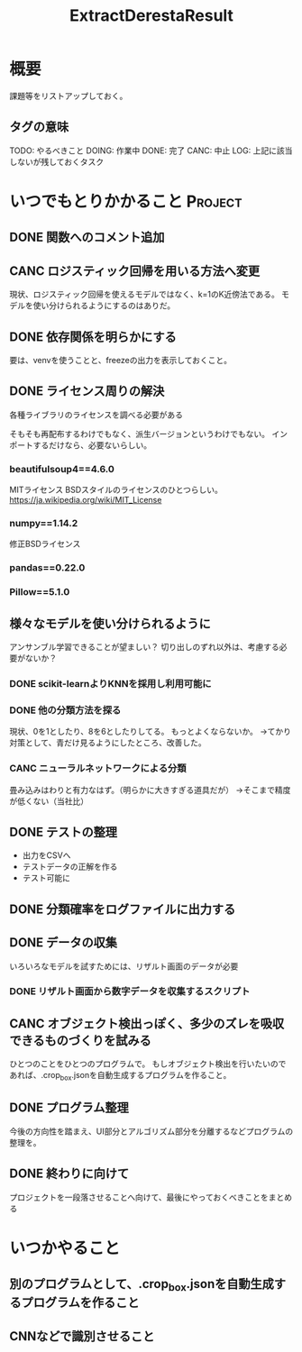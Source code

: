 #+TITLE: ExtractDerestaResult
#+TODO: TODO(t) DOING | DONE(d) CANC(c) LOG(l!)
#+CATEGORY: デレステER
* 概要
課題等をリストアップしておく。
** タグの意味
TODO: やるべきこと
DOING: 作業中
DONE: 完了
CANC: 中止
LOG: 上記に該当しないが残しておくタスク
* いつでもとりかかること                                            :Project:
** DONE 関数へのコメント追加
CLOSED: [2018-04-11 水 05:54]
** CANC ロジスティック回帰を用いる方法へ変更
CLOSED: [2018-04-11 水 05:54]
現状、ロジスティック回帰を使えるモデルではなく、k=1のK近傍法である。
モデルを使い分けられるようにするのはありだ。
** DONE 依存関係を明らかにする
CLOSED: [2018-04-24 火 06:11]
要は、venvを使うことと、freezeの出力を表示しておくこと。
** DONE ライセンス周りの解決
CLOSED: [2018-05-03 木 09:26]
各種ライブラリのライセンスを調べる必要がある

そもそも再配布するわけでもなく、派生バージョンというわけでもない。
インポートするだけなら、必要ないらしい。
*** beautifulsoup4==4.6.0
MITライセンス
BSDスタイルのライセンスのひとつらしい。
https://ja.wikipedia.org/wiki/MIT_License
*** numpy==1.14.2
修正BSDライセンス
*** pandas==0.22.0
*** Pillow==5.1.0
** 様々なモデルを使い分けられるように
アンサンブル学習できることが望ましい？
切り出しのずれ以外は、考慮する必要がないか？
*** DONE scikit-learnよりKNNを採用し利用可能に
CLOSED: [2018-05-06 日 12:00]
*** DONE 他の分類方法を探る
CLOSED: [2018-05-27 日 08:13]
現状、0を1としたり、8を6としたりしてる。
もっとよくならないか。
→てかり対策として、青だけ見るようにしたところ、改善した。
*** CANC ニューラルネットワークによる分類
CLOSED: [2018-06-23 土 16:03]
畳み込みはわりと有力なはず。（明らかに大きすぎる道具だが）
→そこまで精度が低くない（当社比）
** DONE テストの整理
CLOSED: [2018-05-06 日 12:51]
- 出力をCSVへ
- テストデータの正解を作る
- テスト可能に
** DONE 分類確率をログファイルに出力する
CLOSED: [2018-05-06 日 13:51]
** DONE データの収集
CLOSED: [2018-05-27 日 08:12]
いろいろなモデルを試すためには、リザルト画面のデータが必要
*** DONE リザルト画面から数字データを収集するスクリプト
CLOSED: [2018-05-27 日 08:12]
** CANC オブジェクト検出っぽく、多少のズレを吸収できるものづくりを試みる
CLOSED: [2018-06-23 土 16:00]
ひとつのことをひとつのプログラムで。
もしオブジェクト検出を行いたいのであれば、.crop_box.jsonを自動生成するプログラムを作ること。
** DONE プログラム整理
CLOSED: [2018-06-23 土 16:23]
今後の方向性を踏まえ、UI部分とアルゴリズム部分を分離するなどプログラムの整理を。
** DONE 終わりに向けて
CLOSED: [2018-06-23 土 16:23]
プロジェクトを一段落させることへ向けて、最後にやっておくべきことをまとめる
* いつかやること
** 別のプログラムとして、.crop_box.jsonを自動生成するプログラムを作ること
** CNNなどで識別させること
